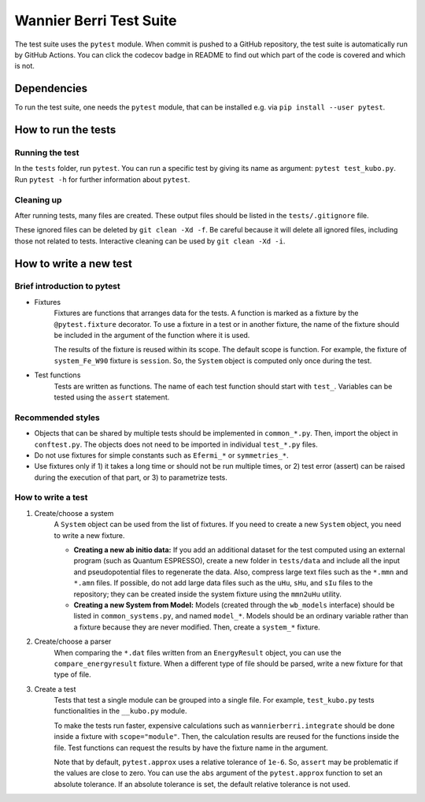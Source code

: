 ==========================
Wannier Berri Test Suite
==========================
The test suite uses the ``pytest`` module.
When commit is pushed to a GitHub repository, the test suite is automatically run by GitHub Actions.
You can click the codecov badge in README to find out which part of the code is covered and which is not.

Dependencies
==========================
To run the test suite, one needs the ``pytest`` module, that can be installed e.g. via ``pip install --user pytest``.

How to run the tests
==========================
Running the test
--------------------------
In the ``tests`` folder, run ``pytest``.
You can run a specific test by giving its name as argument: ``pytest test_kubo.py``.
Run ``pytest -h`` for further information about ``pytest``.

Cleaning up
--------------------------
After running tests, many files are created.
These output files should be listed in the ``tests/.gitignore`` file.

These ignored files can be deleted by ``git clean -Xd -f``.
Be careful because it will delete all ignored files, including those not related to tests.
Interactive cleaning can be used by ``git clean -Xd -i``.

How to write a new test
==========================

Brief introduction to pytest
-----------------------------
* Fixtures
    Fixtures are functions that arranges data for the tests.     A function is marked as a fixture by the ``@pytest.fixture`` decorator.
    To use a fixture in a test or in another fixture, the name of the fixture should be included in the argument of the function where it is used.

    The results of the fixture is reused within its scope.
    The default scope is function. For example, the fixture of ``system_Fe_W90`` fixture is ``session``. So, the ``System`` object is computed only once during the test.

* Test functions
    Tests are written as functions. The name of each test function should start with ``test_``.
    Variables can be tested using the ``assert`` statement.

Recommended styles
-----------------------------
* Objects that can be shared by multiple tests should be implemented in ``common_*.py``. Then, import the object in ``conftest.py``. The objects does not need to be imported in individual ``test_*.py`` files.

* Do not use fixtures for simple constants such as ``Efermi_*`` or ``symmetries_*``.

* Use fixtures only if 1) it takes a long time or should not be run multiple times, or 2) test error (assert) can be raised during the execution of that part, or 3) to parametrize tests.

How to write a test
-----------------------------
1. Create/choose a system
    A ``System`` object can be used from the list of fixtures.
    If you need to create a new ``System`` object, you need to write a new fixture.

    * **Creating a new ab initio data:** If you add an additional dataset for the test computed using an external program (such as Quantum ESPRESSO), create a new folder in ``tests/data`` and include all the input and pseudopotential files to regenerate the data. Also, compress large text files such as the ``*.mmn`` and ``*.amn`` files. If possible, do not add large data files such as the ``uHu``, ``sHu``, and ``sIu`` files to the repository; they can be created inside the system fixture using the ``mmn2uHu`` utility.

    * **Creating a new System from Model:** Models (created through the ``wb_models`` interface) should be listed in ``common_systems.py``, and named ``model_*``. Models should be an ordinary variable rather than a fixture because they are never modified. Then, create a ``system_*`` fixture.

2. Create/choose a parser
    When comparing the ``*.dat`` files written from an ``EnergyResult`` object, you can use the ``compare_energyresult`` fixture.
    When a different type of file should be parsed, write a new fixture for that type of file.

3. Create a test
    Tests that test a single module can be grouped into a single file. For example, ``test_kubo.py`` tests functionalities in the ``__kubo.py`` module.

    To make the tests run faster, expensive calculations such as ``wannierberri.integrate`` should be done inside a fixture with ``scope="module"``. Then, the calculation results are reused for the functions inside the file. Test functions can request the results by have the fixture name in the argument.

    Note that by default, ``pytest.approx`` uses a relative tolerance of ``1e-6``. So, ``assert`` may be problematic if the values are close to zero.
    You can use the ``abs`` argument of the ``pytest.approx`` function to set an absolute tolerance. If an absolute tolerance is set, the default relative tolerance is not used.
